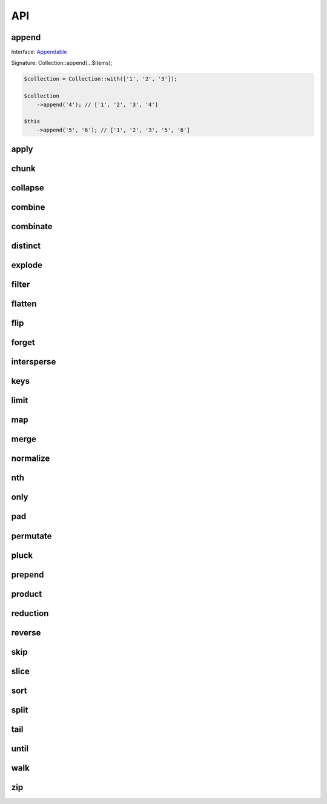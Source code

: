 API
===

append
------

Interface: `Appendable`_

Signature: Collection::append(...$items);

.. code-block:: php

    $collection = Collection::with(['1', '2', '3']);

    $collection
        ->append('4'); // ['1', '2', '3', '4']

    $this
        ->append('5', '6'); // ['1', '2', '3', '5', '6']


apply
-----

chunk
-----

collapse
--------

combine
-------

combinate
---------

distinct
--------

explode
-------

filter
------

flatten
-------

flip
----

forget
------

intersperse
-----------

keys
----

limit
-----

map
---

merge
-----

normalize
---------

nth
---

only
----

pad
---

permutate
---------

pluck
-----

prepend
-------

product
-------

reduction
---------

reverse
-------

skip
----

slice
-----

sort
----

split
-----

tail
----

until
-----

walk
----

zip
---

.. _Appendable: https://github.com/loophp/collection/blob/master/src/Contract/Appendable.php